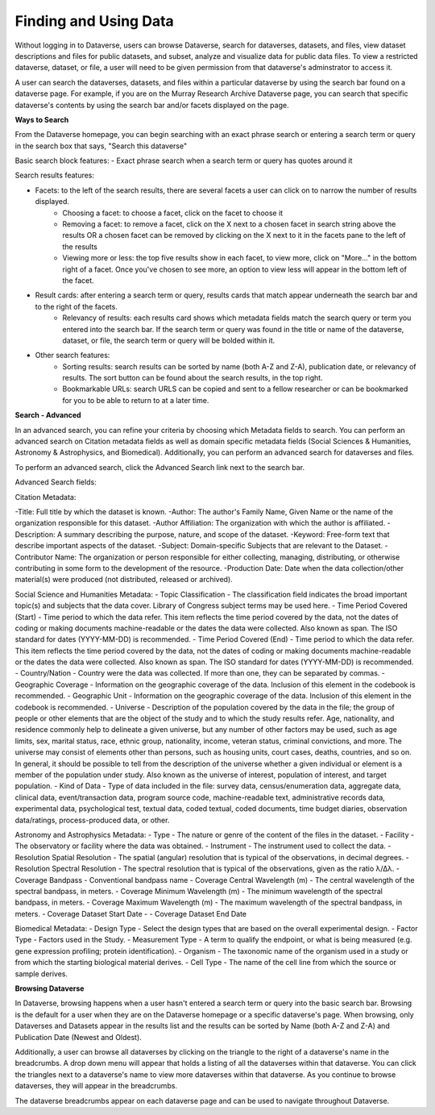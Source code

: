 Finding and Using Data
++++++++++++++++++

Without logging in to Dataverse, users can browse
Dataverse, search for dataverses, datasets, and files, view dataset descriptions and files for
public datasets, and subset, analyze and visualize data for public data
files. To view a restricted dataverse, dataset, or file, a user will need to be given permission from that dataverse's adminstrator to access it. 

A user can search the dataverses, datasets, and files within a particular dataverse by using the search bar found on a dataverse page. For example, if you are on the Murray Research Archive Dataverse page, you can search that specific dataverse's contents by using the search bar and/or facets displayed on the page.

**Ways to Search**

From the Dataverse homepage, you can begin searching with an exact phrase search or entering a search term or query in the search box that says, "Search this dataverse" 

Basic search block features:
- Exact phrase search when a search term or query has quotes around it

Search results features: 

- Facets: to the left of the search results, there are several facets a user can click on to narrow the number of results displayed. 
    - Choosing a facet: to choose a facet, click on the facet to choose it
    - Removing a facet: to remove a facet, click on the X next to a chosen facet in search string above the results OR a chosen facet can be removed by clicking on the X next to it in the facets pane to the left of the results
    - Viewing more or less: the top five results show in each facet, to view more, click on "More..." in the bottom right of a facet. Once you've chosen to see more, an option to view less will appear in the bottom left of the facet.
   
- Result cards: after entering a search term or query, results cards that match appear underneath the search bar and to the right of the facets.
    - Relevancy of results: each results card shows which metadata fields match the search query or term you entered into the search bar. If the search term or query was found in the title or name of the dataverse, dataset, or file, the search term or query will be bolded within it.

- Other search features: 
    - Sorting results: search results can be sorted by name (both A-Z and Z-A), publication date, or relevancy of results. The sort button can be found about the search results, in the top right.
    - Bookmarkable URLs: search URLS can be copied and sent to a fellow researcher or can be bookmarked for you to be able to return to at a later time.


**Search - Advanced** 

In an advanced search, you can refine your criteria by choosing which
Metadata fields to search. You can perform an advanced search on Citation metadata fields as well as domain specific metadata fields (Social Sciences & Humanities, Astronomy & Astrophysics, and Biomedical). Additionally, you can perform an advanced search for dataverses and files.

To perform an advanced search, click the Advanced Search link next to the search bar. 

Advanced Search fields: 

Citation Metadata:

-Title: Full title by which the dataset is known.
-Author: The author's Family Name, Given Name or the name of the organization responsible for this dataset.
-Author Affiliation: The organization with which the author is affiliated.
-Description: A summary describing the purpose, nature, and scope of the dataset.
-Keyword: Free-form text that describe important aspects of the dataset.
-Subject: Domain-specific Subjects that are relevant to the Dataset.
-Contributor Name: The organization or person responsible for either collecting, managing, distributing, or otherwise contributing in some form to the development of the resource.
-Production Date: Date when the data collection/other material(s) were produced (not distributed, released or archived).

Social Science and Humanities Metadata:
-  Topic Classification - The classification field indicates the broad important topic(s) and subjects that the data cover. Library of Congress subject terms may be used here.  
-  Time Period Covered (Start) - Time period to which the data refer. This item reflects the time period covered by the data, not the dates of  coding or making documents machine-readable or the dates the data were collected. Also known as span. The ISO standard for dates (YYYY-MM-DD) is recommended.
-  Time Period Covered (End) - Time period to which the data refer. This item reflects the time period covered by the data, not the dates of coding or making documents machine-readable or the dates the data were collected. Also known as span. The ISO standard for dates (YYYY-MM-DD) is recommended.
-  Country/Nation - Country were the data was collected. If more than one, they can be separated by commas.
-  Geographic Coverage - Information on the geographic coverage of the data. Inclusion of this element in the codebook is recommended.
-  Geographic Unit - Information on the geographic coverage of the data. Inclusion of this element in the codebook is recommended.
-  Universe - Description of the population covered by the data in the file; the group of people or other elements that are the object of the study and to which the study results refer. Age, nationality, and residence commonly help to  delineate a given universe, but any number of other factors may be used, such as age limits, sex, marital status, race, ethnic group, nationality, income, veteran status, criminal convictions, and more. The universe may consist of elements other than persons, such as housing units, court cases, deaths, countries, and so on. In general, it should be possible to tell from the description of the universe whether a given individual or element is a member of the population under study. Also known as the universe of interest, population of interest, and target population.
-  Kind of Data - Type of data included in the file: survey data, census/enumeration data, aggregate data, clinical data, event/transaction data, program source code, machine-readable text, administrative records data, experimental data, psychological test, textual data, coded textual, coded documents, time budget diaries, observation data/ratings, process-produced data, or other.

Astronomy and Astrophysics Metadata:
-  Type - The nature or genre of the content of the files in the dataset.
-  Facility - The observatory or facility where the data was obtained. 
-  Instrument - The instrument used to collect the data.
-  Resolution Spatial Resolution - The spatial (angular) resolution that is typical of the observations, in decimal degrees.
-  Resolution Spectral Resolution - The spectral resolution that is typical of the observations, given as the ratio λ/Δλ.
-  Coverage Bandpass - Conventional bandpass name
-  Coverage Central Wavelength (m) - The central wavelength of the spectral bandpass, in meters.
-  Coverage Minimum Wavelength (m) - The minimum wavelength of the spectral bandpass, in meters.
-  Coverage Maximum Wavelength (m) - The maximum wavelength of the spectral bandpass, in meters.
-  Coverage Dataset Start Date - 
-  Coverage Dataset End Date

Biomedical Metadata:
-  Design Type - Select the design types that are based on the overall experimental design.
-  Factor Type - Factors used in the Study. 
-  Measurement Type - A term to qualify the endpoint, or what is being measured (e.g. gene expression profiling; protein identification). 
-  Organism - The taxonomic name of the organism used in a study or from which the 
starting biological material derives.
-  Cell Type - The name of the cell line from which the source or sample derives.


**Browsing Dataverse**

In Dataverse, browsing happens when a user hasn't entered a search term or query into the basic search bar. Browsing is the default for a user when they are on the Dataverse homepage or a specific dataverse's page. When browsing, only Dataverses and Datasets appear in the results list and the results can be sorted by Name (both A-Z and Z-A) and Publication Date (Newest and Oldest).

Additionally, a user can browse all dataverses by clicking on the triangle to the right of a dataverse's name in the breadcrumbs. A drop down menu will appear that holds a listing of all the dataverses within that dataverse. You can click the triangles next to a dataverse's name to view more dataverses within that dataverse. As you continue to browse dataverses, they will appear in the breadcrumbs.

The dataverse breadcrumbs appear on each dataverse page and can be used to navigate throughout Dataverse.

